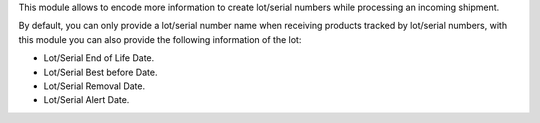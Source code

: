 This module allows to encode more information to create lot/serial numbers
while processing an incoming shipment.

By default, you can only provide a lot/serial number name
when receiving products tracked by lot/serial numbers, with this module you can also
provide the following information of the lot:

* Lot/Serial End of Life Date.
* Lot/Serial Best before Date.
* Lot/Serial Removal Date.
* Lot/Serial Alert Date.
